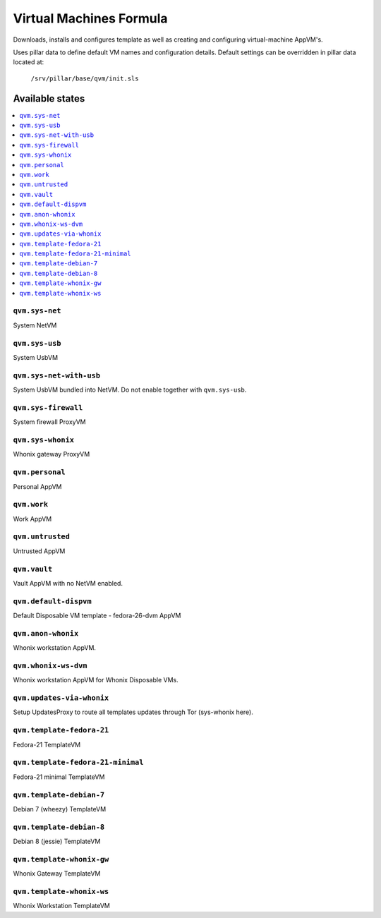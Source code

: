 ========================
Virtual Machines Formula
========================

Downloads, installs and configures template as well as creating and
configuring virtual-machine AppVM's.

Uses pillar data to define default VM names and configuration details.  Default
settings can be overridden in pillar data located at:
    ``/srv/pillar/base/qvm/init.sls``

Available states
================

.. contents::
    :local:

``qvm.sys-net``
---------------
System NetVM

``qvm.sys-usb``
---------------
System UsbVM

``qvm.sys-net-with-usb``
---------------
System UsbVM bundled into NetVM. Do not enable together with ``qvm.sys-usb``.

``qvm.sys-firewall``
--------------------
System firewall ProxyVM

``qvm.sys-whonix``
------------------
Whonix gateway ProxyVM

``qvm.personal``
----------------
Personal AppVM

``qvm.work``
------------
Work AppVM

``qvm.untrusted``
-----------------
Untrusted AppVM

``qvm.vault``
-------------
Vault AppVM with no NetVM enabled.

``qvm.default-dispvm``
-------------
Default Disposable VM template - fedora-26-dvm AppVM

``qvm.anon-whonix``
-------------------
Whonix workstation AppVM.

``qvm.whonix-ws-dvm``
-------------------
Whonix workstation AppVM for Whonix Disposable VMs.

``qvm.updates-via-whonix``
-------------------
Setup UpdatesProxy to route all templates updates through Tor (sys-whonix here).

``qvm.template-fedora-21``
--------------------------
Fedora-21 TemplateVM

``qvm.template-fedora-21-minimal``
----------------------------------
Fedora-21 minimal TemplateVM

``qvm.template-debian-7``
-------------------------
Debian 7 (wheezy) TemplateVM

``qvm.template-debian-8``
-------------------------
Debian 8 (jessie) TemplateVM

``qvm.template-whonix-gw``
--------------------------
Whonix Gateway TemplateVM

``qvm.template-whonix-ws``
--------------------------
Whonix Workstation TemplateVM
